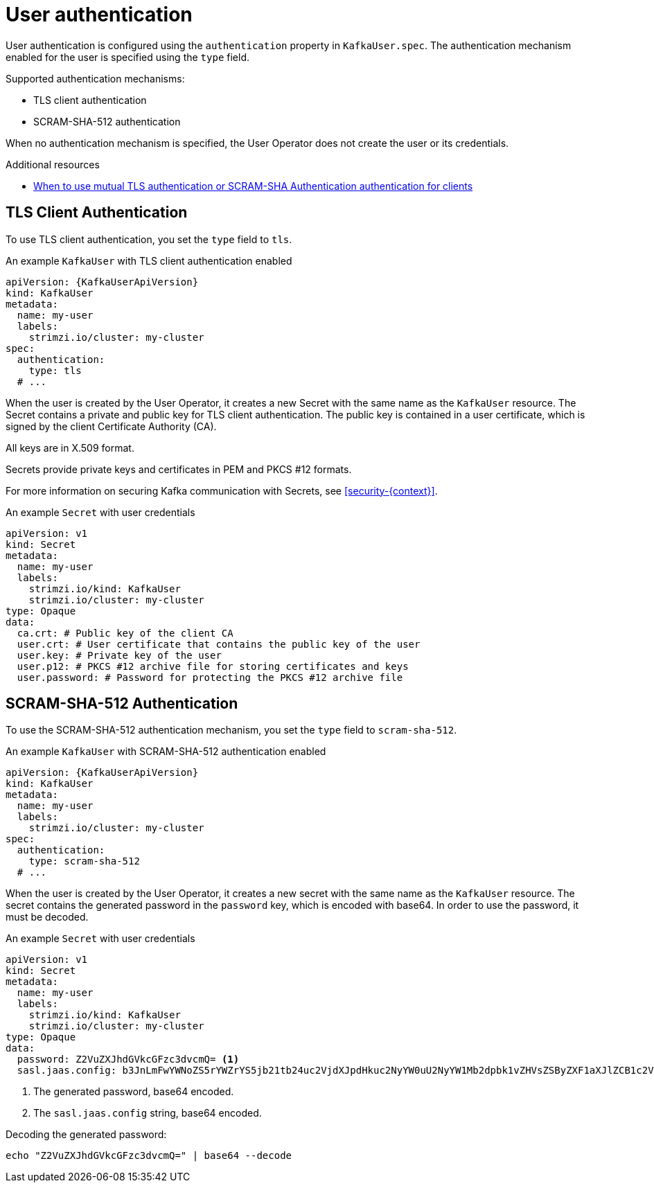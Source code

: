 // Module included in the following assemblies:
//
// assembly-securing-kafka-clients.adoc

[id='con-securing-client-authentication-{context}']
= User authentication

User authentication is configured using the `authentication` property in `KafkaUser.spec`.
The authentication mechanism enabled for the user is specified using the `type` field.

Supported authentication mechanisms:

* TLS client authentication
* SCRAM-SHA-512 authentication

When no authentication mechanism is specified, the User Operator does not create the user or its credentials.

.Additional resources

* xref:con-securing-kafka-authentication-{context}[When to use mutual TLS authentication or SCRAM-SHA Authentication authentication for clients]

== TLS Client Authentication

To use TLS client authentication, you set the `type` field to `tls`.

.An example `KafkaUser` with TLS client authentication enabled
[source,yaml,subs="attributes+"]
----
apiVersion: {KafkaUserApiVersion}
kind: KafkaUser
metadata:
  name: my-user
  labels:
    strimzi.io/cluster: my-cluster
spec:
  authentication:
    type: tls
  # ...
----

When the user is created by the User Operator, it creates a new Secret with the same name as the `KafkaUser` resource.
The Secret contains a private and public key for TLS client authentication.
The public key is contained in a user certificate, which is signed by the client Certificate Authority (CA).

All keys are in X.509 format.

Secrets provide private keys and certificates in PEM and PKCS #12 formats.

For more information on securing Kafka communication with Secrets, see xref:security-{context}[].

.An example `Secret` with user credentials
[source,yaml,subs="attributes+"]
----
apiVersion: v1
kind: Secret
metadata:
  name: my-user
  labels:
    strimzi.io/kind: KafkaUser
    strimzi.io/cluster: my-cluster
type: Opaque
data:
  ca.crt: # Public key of the client CA
  user.crt: # User certificate that contains the public key of the user
  user.key: # Private key of the user
  user.p12: # PKCS #12 archive file for storing certificates and keys
  user.password: # Password for protecting the PKCS #12 archive file
----

== SCRAM-SHA-512 Authentication

To use the SCRAM-SHA-512 authentication mechanism, you set the `type` field to `scram-sha-512`.

.An example `KafkaUser` with SCRAM-SHA-512 authentication enabled
[source,yaml,subs="attributes+"]
----
apiVersion: {KafkaUserApiVersion}
kind: KafkaUser
metadata:
  name: my-user
  labels:
    strimzi.io/cluster: my-cluster
spec:
  authentication:
    type: scram-sha-512
  # ...
----

When the user is created by the User Operator, it creates a new secret with the same name as the `KafkaUser` resource.
The secret contains the generated password in the `password` key, which is encoded with base64.
In order to use the password, it must be decoded.

.An example `Secret` with user credentials
[source,yaml,subs="attributes+"]
----
apiVersion: v1
kind: Secret
metadata:
  name: my-user
  labels:
    strimzi.io/kind: KafkaUser
    strimzi.io/cluster: my-cluster
type: Opaque
data:
  password: Z2VuZXJhdGVkcGFzc3dvcmQ= <1>
  sasl.jaas.config: b3JnLmFwYWNoZS5rYWZrYS5jb21tb24uc2VjdXJpdHkuc2NyYW0uU2NyYW1Mb2dpbk1vZHVsZSByZXF1aXJlZCB1c2VybmFtZT0ibXktdXNlciIgcGFzc3dvcmQ9ImdlbmVyYXRlZHBhc3N3b3JkIjsK <2>
----
<1> The generated password, base64 encoded.
<2> The `sasl.jaas.config` string, base64 encoded.

Decoding the generated password:
----
echo "Z2VuZXJhdGVkcGFzc3dvcmQ=" | base64 --decode
----
